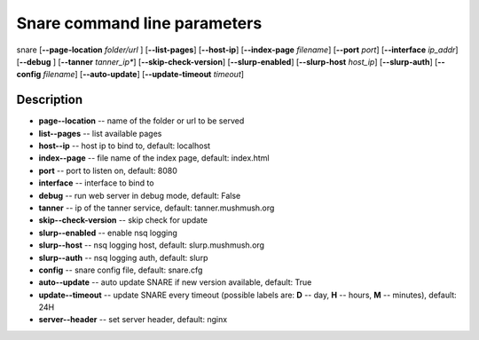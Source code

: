 Snare command line parameters
=============================
snare [**--page-location** *folder/url* ] [**--list-pages**]
[**--host-ip**]
[**--index-page** *filename*] [**--port** *port*]
[**--interface** *ip_addr*] [**--debug** ]
[**--tanner** *tanner_ip**] [**--skip-check-version**]
[**--slurp-enabled**] [**--slurp-host** *host_ip*]
[**--slurp-auth**] [**--config** *filename*]
[**--auto-update**] [**--update-timeout** *timeout*]

Description
~~~~~~~~~~~

* **page--location** -- name of the folder or url to be served
* **list--pages** -- list available pages
* **host--ip** -- host ip to bind to, default: localhost
* **index--page** -- file name of the index page, default: index.html
* **port** -- port to listen on, default: 8080
* **interface** -- interface to bind to
* **debug** -- run web server in debug mode, default: False
* **tanner** -- ip of the tanner service, default: tanner.mushmush.org
* **skip--check-version** -- skip check for update
* **slurp--enabled** -- enable nsq logging
* **slurp--host** -- nsq logging host, default: slurp.mushmush.org
* **slurp--auth** -- nsq logging auth, default: slurp
* **config** -- snare config file, default: snare.cfg
* **auto--update** -- auto update SNARE if new version available, default: True
* **update--timeout** -- update SNARE every timeout (possible labels are: **D** -- day, **H** -- hours, **M** -- minutes), default: 24H
* **server--header** -- set server header, default: nginx
